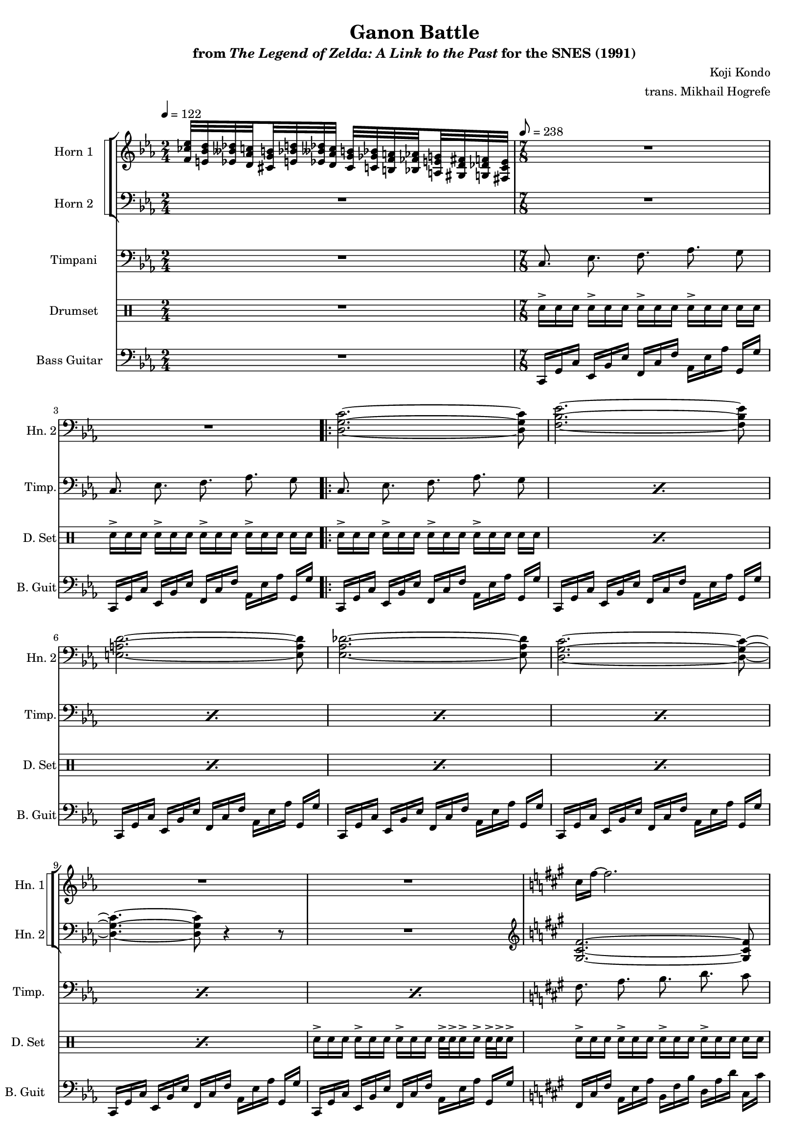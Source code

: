 \version "2.24.3"
#(set-global-staff-size 16)

\paper {
  left-margin = 0.6\in
}

\book {
    \header {
        title = "Ganon Battle"
        subtitle = \markup { "from" {\italic "The Legend of Zelda: A Link to the Past"} "for the SNES (1991)" }
        composer = "Koji Kondo"
        arranger = "trans. Mikhail Hogrefe"
    }

    \score {
        {
            <<
                \new StaffGroup <<
                    \new StaffGroup <<
                        \set StaffGroup.systemStartDelimiter = #'SystemStartSquare
                        \new Staff \relative c' {                 
                            \set Staff.instrumentName = "Horn 1"
                            \set Staff.shortInstrumentName = "Hn. 1"  
\time 2/4
\tempo 4 = 122
\key c \minor
<f ces' ees>32 <e bes' d> <ees beses' des> \set stemRightBeamCount = 1 <d aes' c> \set stemLeftBeamCount = 1 <cis g' b> <e bes' d> <ees beses' des> <d aes' c> <cis g' b> <c ges' bes> <b f' a> \set stemRightBeamCount = 1 <bes fes' aes> \set stemLeftBeamCount = 1 <a e' g> <gis d' fis> <g des' f> <fis c' e> |
R1*7/8*2
                    \repeat volta 2 {
R1*7/8*7
\key fis \minor
cis''16 fis ~ fis2. |
g16 c, ~ c2. |
f16 gis, ~ gis2. |
g16 d' ~ d2. |
dis16 fis, ~ fis2. |
\key f \minor
ges16 f ~ f2. |
\key e \minor
f16 e ~ e2. |
\clef bass
\key ees \minor
ees,,16[ bes' ees] ges[ des' ges] aes[ ees aes,] ces,[ ges' ces] bes, bes' |
\key d \minor
d,,16[ a' d] f[ c' f] g[ d g,] bes,[ f' bes] a, a' |
\key cis \minor
cis,,16[ gis' cis] e[ b' e] fis[ cis eis] gis[ dis gis,] fisis g' |
                    }
\once \override Score.RehearsalMark.self-alignment-X = #RIGHT
\mark \markup { \fontsize #-2 "Loop forever" }

                        }

                        \new Staff \relative c {                 
                            \set Staff.instrumentName = "Horn 2"
                            \set Staff.shortInstrumentName = "Hn. 2"  
\clef bass
\key c \minor
R2 |
R1*7/8*2

<d g c>2. ~ 8 |
<f bes ees>2. ~ 8 |
<e a d>2. ~ 8 |
<ees aes des>2. ~ 8 |
<d g c>2. ~ 8 ~ |
<d g c>4. ~ 8 r4 r8 |
R1*7/8 |
\clef treble
\key fis \minor
<gis cis fis>2. ~ 8 |
<b e a>2. ~ 8 |
<ais dis gis>2. ~ 8 |
<a d g>2. ~ 8 |
<gis cis fis>2. ~ 8 |
\key f \minor
<g c f>2. ~ 8 |
\key e \minor
<fis b e>2. ~ 8 |
\key ees \minor
<c' ges' ces>16-.[ 8] 16-.[ 16-. 16] ~ 16[ 16-. 16-.] 16-.[ 16-. 16-.] 8 |
\key d \minor
<b f' bes>16-.[ 8] 16-.[ 16-. 16] ~ 16[ 16-. 16-.] 16-.[ 16-. 16-.] 8 |
\key cis \minor
<ais e' a>16-.[ 8] 16-.[ 16-. 16] ~ 16[ 8] <gisis dis' gis>16-.[ 16-. 16-.] 8 |
                        }
                    >>
                >>

                \new Staff \relative c {                 
                    \set Staff.instrumentName = "Timpani"
                    \set Staff.shortInstrumentName = "Timp."  
\key c \minor
\clef bass
R2 |
\repeat unfold 2 { c8.\noBeam ees\noBeam f\noBeam aes\noBeam g8 | }

\repeat percent 7 { c,8.\noBeam ees\noBeam f\noBeam aes\noBeam g8 | }
\key fis \minor
\repeat percent 5 { fis8.\noBeam a\noBeam b\noBeam d\noBeam cis8 | }
\key f \minor
f,8.\noBeam aes\noBeam bes\noBeam des\noBeam c8 |
\key e \minor
e,8.\noBeam g\noBeam a\noBeam c\noBeam b8 |
\key ees \minor
R1*7/8
\key d \minor
R1*7/8
\key cis \minor
R1*7/8*2
                }

                \new DrumStaff {
                    \drummode {
                        \set Staff.instrumentName="Drumset"
                        \set Staff.shortInstrumentName="D. Set"
R2 |
\repeat unfold 2 { \repeat unfold 4 { sn16->[ sn sn] } sn sn | }

\repeat percent 6 { \repeat unfold 4 { sn16->[ sn sn] } sn sn | }
\repeat unfold 3 { sn16->[ sn sn] } sn32->[ sn-> sn16-> sn->] sn32-> sn-> sn16-> |
\repeat percent 10 { \repeat unfold 4 { sn16->[ sn sn] } sn sn | }
                    }
                }

                \new Staff \relative c, {                 
                    \set Staff.instrumentName = "Bass Guitar"
                    \set Staff.shortInstrumentName = "B. Guit"  
\key c \minor
\clef bass
R2 |
\time 7/8
\tempo 8=238
\repeat unfold 2 { c16[ g' c] ees,[ bes' ees] f,[ c' f] aes,[ ees' aes] g, g' | }

\repeat unfold 7 { c,,16[ g' c] ees,[ bes' ees] f,[ c' f] aes,[ ees' aes] g, g' | }
\key fis \minor
\repeat unfold 5 { fis,16[ cis' fis] a,[ e' a] b,[ fis' b] d,[ a' d] cis, cis' | }
\key f \minor
f,,16[ c' f] aes,[ ees' aes] bes,[ f' bes] des,[ aes' des] c, c' |
\key e \minor
e,,16[ b' e] g,[ d' g] a,[ e' a] c,[ g' c] b, b' |
\key ees \minor
ees,,16[ bes' ees] ges[ des' ges] aes[ ees aes,] ces,[ ges' ces] bes, bes' |
\key d \minor
d,,16[ a' d] f[ c' f] g[ d g,] bes,[ f' bes] a, a' |
\key cis \minor
cis,,16[ gis' cis] e[ b' e] fis[ cis eis] gis[ dis gis,] fisis g' |
                }
            >>
        }
        \layout {
            \context {
                \Staff
                \RemoveEmptyStaves
            }
            \context {
                \DrumStaff
                \RemoveEmptyStaves
            }
        }
    }
}
